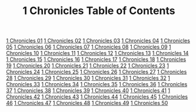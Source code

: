 #+TITLE: 1 Chronicles Table of Contents

[[file:13-1CH01.org][1 Chronicles 01]]
[[file:13-1CH02.org][1 Chronicles 02]]
[[file:13-1CH03.org][1 Chronicles 03]]
[[file:13-1CH04.org][1 Chronicles 04]]
[[file:13-1CH05.org][1 Chronicles 05]]
[[file:13-1CH06.org][1 Chronicles 06]]
[[file:13-1CH07.org][1 Chronicles 07]]
[[file:13-1CH08.org][1 Chronicles 08]]
[[file:13-1CH09.org][1 Chronicles 09]]
[[file:13-1CH10.org][1 Chronicles 10]]
[[file:13-1CH11.org][1 Chronicles 11]]
[[file:13-1CH12.org][1 Chronicles 12]]
[[file:13-1CH13.org][1 Chronicles 13]]
[[file:13-1CH14.org][1 Chronicles 14]]
[[file:13-1CH15.org][1 Chronicles 15]]
[[file:13-1CH16.org][1 Chronicles 16]]
[[file:13-1CH17.org][1 Chronicles 17]]
[[file:13-1CH18.org][1 Chronicles 18]]
[[file:13-1CH19.org][1 Chronicles 19]]
[[file:13-1CH20.org][1 Chronicles 20]]
[[file:13-1CH21.org][1 Chronicles 21]]
[[file:13-1CH22.org][1 Chronicles 22]]
[[file:13-1CH23.org][1 Chronicles 23]]
[[file:13-1CH24.org][1 Chronicles 24]]
[[file:13-1CH25.org][1 Chronicles 25]]
[[file:13-1CH26.org][1 Chronicles 26]]
[[file:13-1CH27.org][1 Chronicles 27]]
[[file:13-1CH28.org][1 Chronicles 28]]
[[file:13-1CH29.org][1 Chronicles 29]]
[[file:13-1CH30.org][1 Chronicles 30]]
[[file:13-1CH31.org][1 Chronicles 31]]
[[file:13-1CH32.org][1 Chronicles 32]]
[[file:13-1CH33.org][1 Chronicles 33]]
[[file:13-1CH34.org][1 Chronicles 34]]
[[file:13-1CH35.org][1 Chronicles 35]]
[[file:13-1CH36.org][1 Chronicles 36]]
[[file:13-1CH37.org][1 Chronicles 37]]
[[file:13-1CH38.org][1 Chronicles 38]]
[[file:13-1CH39.org][1 Chronicles 39]]
[[file:13-1CH40.org][1 Chronicles 40]]
[[file:13-1CH41.org][1 Chronicles 41]]
[[file:13-1CH42.org][1 Chronicles 42]]
[[file:13-1CH43.org][1 Chronicles 43]]
[[file:13-1CH44.org][1 Chronicles 44]]
[[file:13-1CH45.org][1 Chronicles 45]]
[[file:13-1CH46.org][1 Chronicles 46]]
[[file:13-1CH47.org][1 Chronicles 47]]
[[file:13-1CH48.org][1 Chronicles 48]]
[[file:13-1CH49.org][1 Chronicles 49]]
[[file:13-1CH50.org][1 Chronicles 50]]
